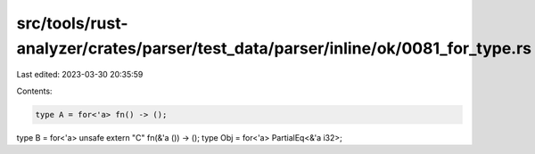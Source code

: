 src/tools/rust-analyzer/crates/parser/test_data/parser/inline/ok/0081_for_type.rs
=================================================================================

Last edited: 2023-03-30 20:35:59

Contents:

.. code-block:: rs

    type A = for<'a> fn() -> ();
type B = for<'a> unsafe extern "C" fn(&'a ()) -> ();
type Obj = for<'a> PartialEq<&'a i32>;


